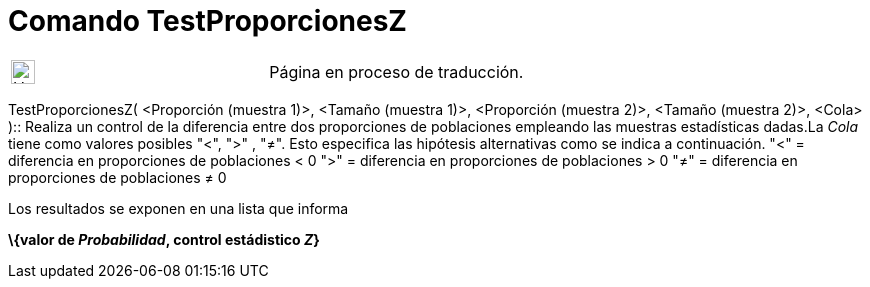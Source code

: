 = Comando TestProporcionesZ
:page-en: commands/ZProportion2Test
ifdef::env-github[:imagesdir: /es/modules/ROOT/assets/images]

[width="100%",cols="50%,50%",]
|===
a|
image:24px-UnderConstruction.png[UnderConstruction.png,width=24,height=24]

|Página en proceso de traducción.
|===

TestProporcionesZ( <Proporción (muestra 1)>, <Tamaño (muestra 1)>, <Proporción (muestra 2)>, <Tamaño (muestra 2)>,
<Cola> )::
  Realiza un control de la diferencia entre dos proporciones de poblaciones empleando las muestras estadísticas dadas.La
  _Cola_ tiene como valores posibles "<", ">" , "≠". Esto especifica las hipótesis alternativas como se indica a
  continuación.
  "<" = diferencia en proporciones de poblaciones < 0
  ">" = diferencia en proporciones de poblaciones > 0
  "≠" = diferencia en proporciones de poblaciones ≠ 0

Los resultados se exponen en una lista que informa

*\{valor de _Probabilidad_, control estádistico _Z_}*
